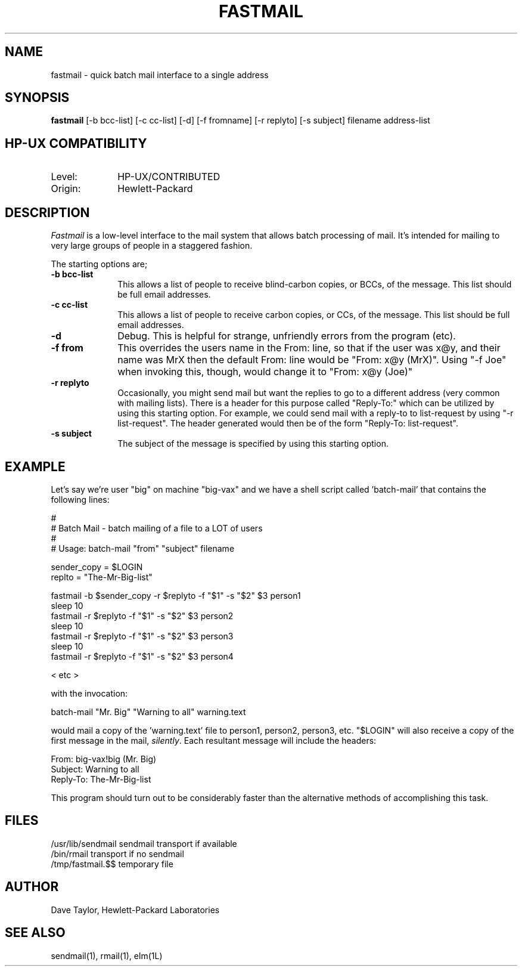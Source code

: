 .TH FASTMAIL 1L
.ad b
.SH NAME
fastmail - quick batch mail interface to a single address
.SH SYNOPSIS
.B fastmail
[-b bcc-list] [-c cc-list] [-d] [-f fromname] [-r replyto] 
[-s subject] filename address-list
.br
.SH HP-UX COMPATIBILITY
.TP 10
Level:
HP-UX/CONTRIBUTED
.TP
Origin:
Hewlett-Packard
.SH DESCRIPTION
.I Fastmail
is a low-level interface to the mail system that allows batch
processing of mail.  It's intended for mailing to very large
groups of people in a staggered fashion. 
.PP
The starting options are;
.TP 1.0i
.B "-b bcc-list"
This allows a list of people to receive blind-carbon copies, or BCCs, of
the message.  This list should be full email addresses.
.TP
.B "-c cc-list"
This allows a list of people to receive carbon copies, or CCs, of
the message.  This list should be full email addresses.
.TP
.B "-d"
Debug.  This is helpful for strange, unfriendly errors from
the program (etc).
.TP
.B "-f from"
This overrides the users name in the From: line, so that if
the user was x@y, and their name was MrX then the default 
From: line would be "From: x@y (MrX)".  Using "-f Joe" when
invoking this, though, would change it to "From: x@y (Joe)"
.TP
.B "-r replyto"
Occasionally, you might send mail but want the replies to go
to a different address (very common with mailing lists).  
There is a header for this purpose called "Reply-To:" which
can be utilized by using this starting option.  For example,
we could send mail with a reply-to to list-request by
using "-r list-request".  The header generated would then
be of the form "Reply-To: list-request".
.TP
.B "-s subject"
The subject of the message is specified by using 
this starting option.
.SH EXAMPLE
Let's say we're user "big" on machine "big-vax" and we have a
shell script called 'batch-mail' that contains the following
lines:
.nf

   #
   # Batch Mail - batch mailing of a file to a LOT of users
   #  
   # Usage: batch-mail "from" "subject" filename

   sender_copy = $LOGIN
   replto = "The-Mr-Big-list"

   fastmail -b $sender_copy -r $replyto -f "$1" -s "$2" $3 person1
   sleep 10
   fastmail -r $replyto -f "$1" -s "$2" $3 person2
   sleep 10
   fastmail -r $replyto -f "$1" -s "$2" $3 person3
   sleep 10
   fastmail -r $replyto -f "$1" -s "$2" $3 person4

   < etc >

with the invocation:

   batch-mail "Mr. Big" "Warning to all" warning.text

.fi
would mail a copy of the 'warning.text' file to person1, person2, 
person3, etc.  "$LOGIN" will also receive a copy of the first message
in the mail, \fIsilently\fR.  Each resultant message will include the headers:
.nf

    From: big-vax!big (Mr. Big)
    Subject: Warning to all
    Reply-To: The-Mr-Big-list

.fi
This program should turn out to be considerably
faster than the alternative methods of accomplishing this task.
.SH FILES
/usr/lib/sendmail       sendmail transport if available
.br
/bin/rmail              transport if no sendmail
.br
/tmp/fastmail.$$        temporary file 
.SH AUTHOR
Dave Taylor, Hewlett-Packard Laboratories
.SH SEE\ ALSO
sendmail(1), rmail(1), elm(1L)
